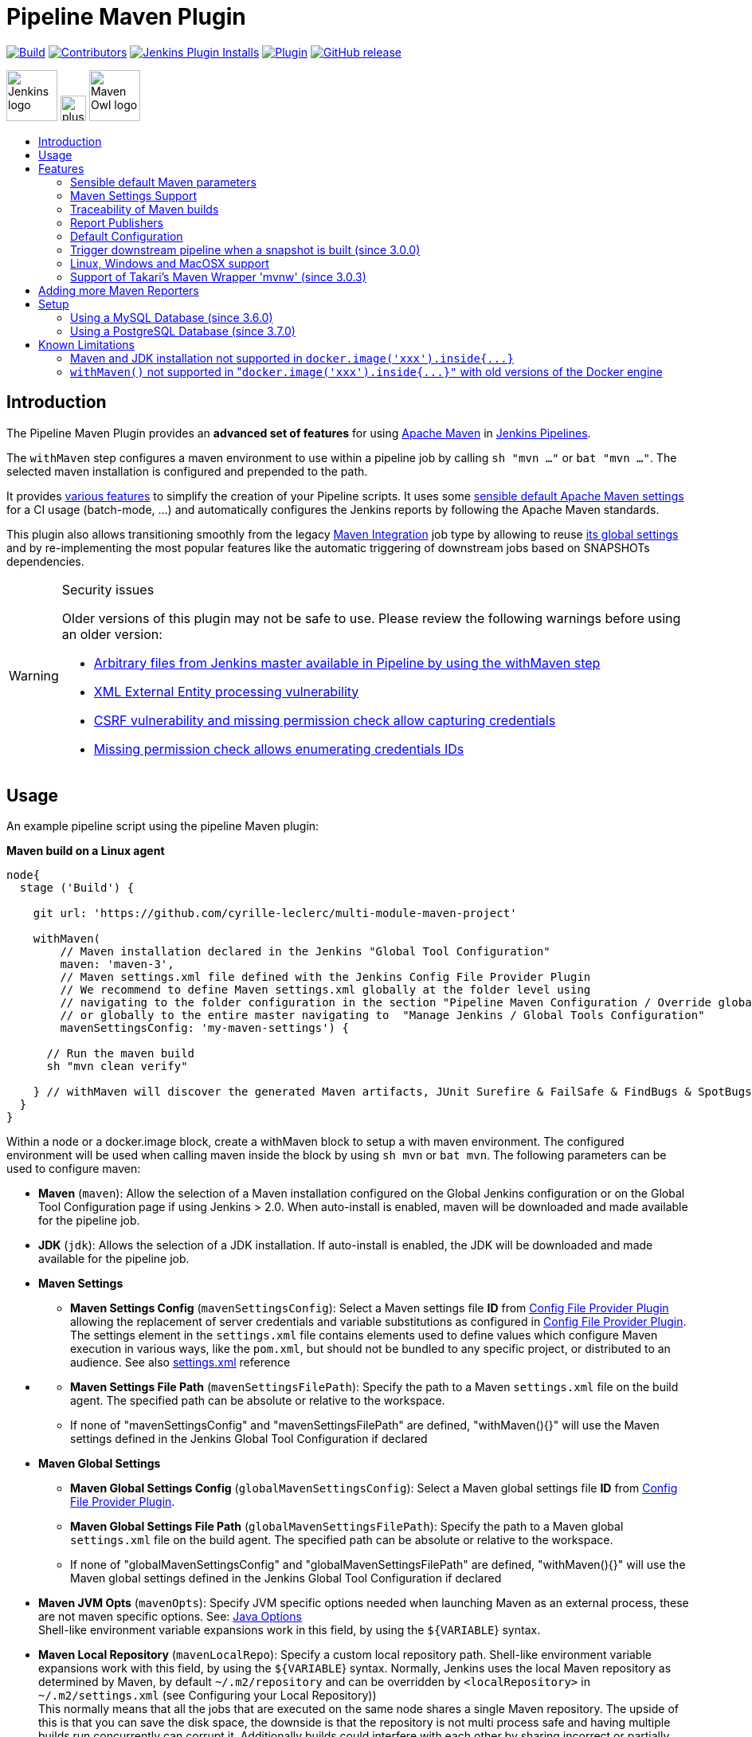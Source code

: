 [[pipeline-maven-plugin]]
= Pipeline Maven Plugin
:toc: macro
:toc-title:

ifdef::env-github[]
:tip-caption: :bulb:
:note-caption: :information_source:
:important-caption: :heavy_exclamation_mark:
:caution-caption: :fire:
:warning-caption: :warning:
endif::[]

link:https://ci.jenkins.io/job/Plugins/job/pipeline-maven-plugin/job/master/[image:https://ci.jenkins.io/job/Plugins/job/pipeline-maven-plugin/job/master/badge/icon[Build]]
link:https://github.com/jenkinsci/pipeline-maven-plugin/graphs/contributors[image:https://img.shields.io/github/contributors/jenkinsci/pipeline-maven-plugin.svg?color=blue[Contributors]]
link:https://plugins.jenkins.io/pipeline-maven/[image:https://img.shields.io/jenkins/plugin/i/pipeline-maven.svg?color=blue&label=installations[Jenkins Plugin Installs]]
link:https://plugins.jenkins.io/pipeline-maven/[image:https://img.shields.io/jenkins/plugin/v/pipeline-maven.svg[Plugin]]
link:https://github.com/jenkinsci/pipeline-maven-plugin/releases/latest[image:https://img.shields.io/github/release/jenkinsci/pipeline-maven-plugin.svg?label=changelog[GitHub release]]

[.float-group]
--
[.text-center]
image:docs/images/jenkins.png[Jenkins logo,height=64,role=center,float=left,align="center"]
image:docs/images/plus.png[plus,height=32,float=left,align="center"]
image:docs/images/maven-owl.png[Maven Owl logo,height=64,float=left,align="center"]
--

toc::[]

[#introduction]
== Introduction

The Pipeline Maven Plugin provides an *advanced set of features* for using https://maven.apache.org[Apache Maven] in https://www.jenkins.io/doc/book/pipeline/[Jenkins Pipelines].

The `withMaven` step configures a maven environment to use within a pipeline job by calling `sh "mvn ..."` or `bat "mvn ..."`.
The selected maven installation is configured and prepended to the path.

It provides <<features,various features>> to simplify the creation of your Pipeline scripts.
It uses some <<feature-sensible-default-maven-settings,sensible default Apache Maven settings>> for a CI usage (batch-mode, ...) and automatically configures the Jenkins reports by following the Apache Maven standards.

This plugin also allows transitioning smoothly from the legacy https://plugins.jenkins.io/maven-plugin/[Maven Integration] job type by allowing to reuse <<#feature-maven-integration-global-settings,its global settings>> and by re-implementing the most popular features like the automatic triggering of downstream jobs based on SNAPSHOTs dependencies.

[WARNING]
.Security issues
====

Older versions of this plugin may not be safe to use.
Please review the following warnings before using an older version:

* https://jenkins.io/security/advisory/2017-03-09/[Arbitrary files from Jenkins master available in Pipeline by using the withMaven step]
* https://jenkins.io/security/advisory/2019-05-31/#SECURITY-1409[XML External Entity processing vulnerability]
* https://jenkins.io/security/advisory/2020-08-12/#SECURITY-1794%20(2)[CSRF vulnerability and missing permission check allow capturing credentials]
* https://jenkins.io/security/advisory/2020-08-12/#SECURITY-1794%20(1)[Missing permission check allows enumerating credentials IDs]
====

[#usage]
== Usage

An example pipeline script using the pipeline Maven plugin:

*Maven build on a Linux agent*

[source,syntaxhighlighter-pre]
----
node{
  stage ('Build') {

    git url: 'https://github.com/cyrille-leclerc/multi-module-maven-project'

    withMaven(
        // Maven installation declared in the Jenkins "Global Tool Configuration"
        maven: 'maven-3',
        // Maven settings.xml file defined with the Jenkins Config File Provider Plugin
        // We recommend to define Maven settings.xml globally at the folder level using
        // navigating to the folder configuration in the section "Pipeline Maven Configuration / Override global Maven configuration"
        // or globally to the entire master navigating to  "Manage Jenkins / Global Tools Configuration"
        mavenSettingsConfig: 'my-maven-settings') {

      // Run the maven build
      sh "mvn clean verify"

    } // withMaven will discover the generated Maven artifacts, JUnit Surefire & FailSafe & FindBugs & SpotBugs reports...
  }
}
----

Within a node or a docker.image block, create a withMaven block to setup
a with maven environment. The configured environment will be used when
calling maven inside the block by using `sh mvn` or `bat mvn`. The
following parameters can be used to configure maven:

* *Maven* (`maven`): Allow the selection of a Maven installation
configured on the Global Jenkins configuration or on the Global Tool
Configuration page if using Jenkins > 2.0. When auto-install is
enabled, maven will be downloaded and made available for the
pipeline job.
* *JDK* (`jdk`): Allows the selection of a JDK installation. If
auto-install is enabled, the JDK will be downloaded and made
available for the pipeline job.
* *Maven Settings*
 ** *Maven Settings Config* (`mavenSettingsConfig`): Select a
Maven settings file *ID* from https://github.com/jenkinsci/config-file-provider-plugin[Config File Provider Plugin]
allowing the replacement of server credentials and variable
substitutions as configured in https://github.com/jenkinsci/config-file-provider-plugin[Config File Provider Plugin].
The settings element in the `settings.xml` file contains
elements used to define values which configure Maven execution
in various ways, like the `pom.xml`, but should not be bundled
to any specific project, or distributed to an audience. See also
http://maven.apache.org/settings.html[settings.xml] reference
* {blank}
 ** *Maven Settings File Path* (`mavenSettingsFilePath`): Specify
the path to a Maven `settings.xml` file on the build agent. The
specified path can be absolute or relative to the workspace.
 ** If none of "mavenSettingsConfig" and "mavenSettingsFilePath" are
defined, "withMaven(){}" will use the Maven settings defined in
the Jenkins Global Tool Configuration if declared
* **Maven Global Settings +
**
 ** *Maven Global Settings Config* (`globalMavenSettingsConfig`):
Select a Maven global settings file *ID* from https://github.com/jenkinsci/config-file-provider-plugin[Config File Provider Plugin].
 ** *Maven Global Settings File Path*
(`globalMavenSettingsFilePath`): Specify the path to a Maven
global `settings.xml` file on the build agent. The specified
path can be absolute or relative to the workspace.
 ** If none of "globalMavenSettingsConfig" and
"globalMavenSettingsFilePath" are defined, "withMaven(){}" will
use the Maven global settings defined in the Jenkins Global Tool
Configuration if declared
* *Maven JVM Opts* (`mavenOpts`): Specify JVM specific options
needed when launching Maven as an external process, these are not
maven specific options. See: https://docs.oracle.com/javase/8/docs/technotes/tools/windows/java.html#CBBIJCHG[Java Options] +
Shell-like environment variable expansions work in this field, by
using the `${VARIABLE`} syntax.
* *Maven Local Repository* (`mavenLocalRepo`): Specify a custom
local repository path. Shell-like environment variable expansions
work with this field, by using the `${VARIABLE`} syntax. Normally,
Jenkins uses the local Maven repository as determined by Maven, by
default `~/.m2/repository` and can be overridden by
`<localRepository>` in `~/.m2/settings.xml` (see Configuring your
Local Repository)) +
This normally means that all the jobs that are executed on the same
node shares a single Maven repository. The upside of this is that
you can save the disk space, the downside is that the repository is
not multi process safe and having multiple builds run concurrently
can corrupt it. Additionally builds could interfere with each other
by sharing incorrect or partially built artifacts. For example, you
might end up having builds incorrectly succeed, just because your
have all the dependencies in your local repository, despite that
fact that none of the repositories in POM might have them. +
By using this option, Jenkins will tell Maven to use a custom path
for the build as the local Maven repository by using
`-Dmaven.repo.local` +
If specified as a relative path then this value will be resolved
against the workspace root and not the current working directory. +
ie. `$WORKSPACE/.repository` if `.repository` value is specified.

NOTE: `mavenSettingsConfig` and `globalMavenSettingsConfig` use the *ID*, not the *name*, of the Maven settings file (resp Maven Global Settings file).

_The Pipeline Syntax snippet code generator can be used to assist on
generating the withMaven step parameters_

In the above example the following parameters are use to configure
maven:

* *maven:* 'M3' Maven Installation will be used, this installation
has to be declared in the Global Jenkins configuration or Tool
installations page.
* *mavenLocalRepo:* a local repository folder is specified to avoid
shared repositories
* *mavenSettingsConfig:* specifies an specific settings.xml
configuration from https://github.com/jenkinsci/config-file-provider-plugin[Config File Provider Plugin],
allowing the replacement of variables and credentials.

[#features]
== Features

[#feature-sensible-default-maven-settings]
=== Sensible default Maven parameters

The Maven parameters that are useful on a build server, "[.code]``--batch-mode``"
("[.code]``-B``") and "[.code]``--show-version``" ("[.code]``-V``") are enable by default, no need
to add them in your mvn invocations.

[#feature-maven-integration-global-settings]
=== Maven Settings Support

The "``withMaven()"`` pipeline step will setup the Maven settings file and
global settings file either explicitly using the attributes of the
"withMaven(){}" step declaration or implicitly using the Maven Global
Settings and Settings files defined at the folder level or in the
Jenkins Global Tools Configuration.

Using implicit declaration, Jenkins administrators can simplify the work
of pipeline authors hiding the "boilerplate" to declare the credentials
of the Git, Nexus, Artifactory... servers and all the needed proxies,
mirrors...

image:docs/images/global-tools-configuration-maven-settings.png[]
image:docs/images/default-maven-settings-defined-at-the-folder-level.png[]

=== Traceability of Maven builds

The "``withMaven()"`` pipeline step will capture in the logs of the build
all the details of the execution:

* Version of the JVM
 ** `"withMaven(){}"` step initialization:
"[.code]``[withMaven] use JDK installation JDK8``"
 ** `"mvn"` executable invocation:
"[.code]``Java version: 1.8.0_102, vendor: Oracle Corporation``""
* Version of Maven
 ** `"withMaven(){}"` step initialization:
"[.code]``[withMaven] use Maven installation 'M3'``""
 ** `"mvn"` executable invocation:
"[.code]``Apache Maven 3.3.9 (bb52d8502b132ec0a5a3f4c09453c07478323dc5; 2015-11-10T16:41:47+00:00)``""
* Name or path of the Maven settings.xml and Maven global settings.xml
file.
 ** `"withMaven(){}"` step initialization:
"[.code]``[withMaven] use Maven settings provided by the Jenkins Managed Configuration File 'maven-settings-for-supply-chain-build-job'``"
* When using the Maven settings.xml and global settings.xml files
provided by the https://github.com/jenkinsci/config-file-provider-plugin[Jenkins Config File Provider Plugin], +
details of the Jenkins credentials injected in the Maven build.
 ** `"withMaven(){}"` step initialization:
"``+[withMaven] use Maven settings.xml 'maven-settings-for-supply-chain-build-job' with Maven servers credentials provided by Jenkins (replaceAll: true): [mavenServerId: 'nexus.beescloud.com', jenkinsCredentials: 'beescloud-nexus-deployment-credentials', username: 'deployment', ...]+``"

Sample:

 [withMaven] use JDK installation JDK8
 [withMaven] use Maven installation 'M3'
 [withMaven] use Maven settings provided by the Jenkins Managed Configuration File 'maven-settings-for-supply-chain-build-job'
 [withMaven] use Maven settings.xml 'maven-settings-for-supply-chain-build-job' with Maven servers credentials provided by Jenkins (replaceAll: true):
      [mavenServerId: 'nexus.beescloud.com', jenkinsCredentials: 'beescloud-nexus-deployment-credentials', username: 'deployment', type: 'UsernamePasswordCredentialsImpl'],
      [mavenServerId: 'github.beescloud.com', jenkinsCredentials: 'github-enterprise-api-token', username: 'dev1', type: 'UsernamePasswordCredentialsImpl']
 ...
 Running shell script
 + mvn clean deploy
 ----- withMaven Wrapper script -----
 Picked up JAVA_TOOL_OPTIONS: -Dmaven.ext.class.path=".../pipeline-maven-spy.jar" -Dorg.jenkinsci.plugins.pipeline.maven.reportsFolder="..."
 Apache Maven 3.3.9 (bb52d8502b132ec0a5a3f4c09453c07478323dc5; 2015-11-10T16:41:47+00:00)
 Maven home: /home/ubuntu/jenkins-home/tools/hudson.tasks.Maven_MavenInstallation/M3
 Java version: 1.8.0_102, vendor: Oracle Corporation
 Java home: /home/ubuntu/jenkins-home/tools/hudson.model.JDK/JDK8/jre
 Default locale: en_US, platform encoding: UTF-8
 OS name: "linux", version: "3.13.0-109-generic", arch: "amd64", family: "unix"

=== Report Publishers

Maven build executions inside the "``+withMaven(){...+``}" will be detected
and Jenkins will transparently

* Archive and fingerprint generated Maven artifacts and Maven attached
artifacts
* Publish JUnit / Surefire reports (if the https://github.com/jenkinsci/junit-plugin[Jenkins JUnit
Plugin] is
installed)
* Concordion test reports (since 3.0.0)

[WARNING]
====
Deprecation notice! Publish Findbugs reports (if the https://github.com/jenkinsci/findbugs-plugin[Jenkins FindBugs Plugin] is installed)
====

[WARNING]
====
Deprecation notice! Publish a report of the tasks ("[.code]``FIXME``" and "[.code]``TODO``") found in the
java source code (if the https://plugins.jenkins.io/tasks/[Jenkins Tasks Scanner Plugin] is installed).
====

NOTE: The detection of Maven builds require to use Maven 3.2+.

. Jenkins Plugin to publish the reports on the Jenkins build page. If
the plugin is not installed, then the MAven report is ignored.
. Download https://repo.jenkins-ci.org/releases/org/jenkins-ci/plugins/pipeline-maven/2.3.0-beta-1/pipeline-maven-2.3.0-beta-1.hpi[pipeline-maven-2.3.0-beta-1.hpi]
.  Marker file to temporarily disable the feature for a specific Maven
build. +
Typically used to disable a reporter for a specific build that would
generate too much data for the default configuration of the reporter
(e.g. too many generated artifacts...) or to workaround a bug in the
"[.code]``withMaven``" waiting for a fix. These marker file must be located in
the home directory of the build.

==== Implicit or Explicit activation of Publishers

By default, all the publishers are enabled by default.

It is possible to change the default activation of a publisher
navigating to the "Global Tool Configuration" screen.

It is possible to disable the default activation of publishers on a
specific "``+withMaven(){...}+``" step using the
"[.code]``publisherStrategy='EXPLICIT'``" attribute in the step
"``+withMaven(publisherStrategy='EXPLICIT'){...}+``". The publishers can
then be enabled explicitly in the "``+withMaven(){...}+``" step using the
"publishers" attribute

=== Default Configuration

Default Maven settings can be defined globally and at the folder level.

==== Global Default Configuration

In the "Global Tool Configuration" screen

* Maven settings and Maven global settings
* Publishers settings: enable/disable publishers...

image::docs/images/pipeline-maven-plugin-global-tools-configuration.png[]

==== Folder Level Configuration

In the Folder "configuration" screen

* Maven settings and Maven global settings

image:docs/images/pipeline-maven-folder-level-configuration.png[]

=== Trigger downstream pipeline when a snapshot is built (since 3.0.0)

Trigger downstream pipeline that depend on Maven artifact generated by
upstream pipelines.

[NOTE]
====
* The upstream artifact must be generated in a "[.code]``withMaven(){}``" wrapping step to be detected by the triggering system
* The downstream pipeline must have selected the build trigger "Build whenever a SNAPSHOT dependency is built"
 ** The build trigger can be defined at the pipeline level ("Build Triggers"), at the multibranch pipeline level ("Scan Repository Triggers") or at the GitHub Organization / Bitbucket Project level ("Scan Organizations Triggers")
* You have to manually trigger once the upstream pipeline and the downstream pipeline so that the link between the pipelines based on the SNAPSHOT dependency is established
* The dependency graph is, for the moment, exclusively stored in an H2 embedded database ("[.code]``$JENKINS_HOME/jenkins-jobs/jenkins-jobs.mv.db``"). Support for an external H2 database and then for alternate databases (PostgreSQL) is on the roadmap (see https://github.com/jenkinsci/pipeline-maven-plugin/blob/pipeline-maven-3.0.0-beta-1/jenkins-plugin/src/main/java/org/jenkinsci/plugins/pipeline/maven/dao/PipelineMavenPluginH2Dao.java[PipelineMavenPluginH2Dao.java])
====

image:docs/images/image2017-8-7_12:38:11.png[]
image:docs/images/image2017-8-7_15:22:4.png[]

image:docs/images/image2017-8-7_15:19:41.png[Downstream Pipeline Trigger - Org Level Configuration]

* Thresholds are applied to define on which type of maven build the
downstream pipelines are triggered
 ** Threshold based on the status of the upstream pipeline
("success", "unstable", "failure", "no build", "aborted"). By
default, only builds with a "success" result will trigger
downstream builds.
  *** image:docs/images/downstream-pipeline-trigger-threshold-build-result.png[]
 ** Threshold based on the https://maven.apache.org/guides/introduction/introduction-to-the-lifecycle.html[Maven lifecycle
phase]
reached in the Maven build of the upstream job ("package",
"install", "deploy"). By default, only the maven builds who
reach the "deploy" phase will trigger downstream builds.
  *** image:docs/images/downstream-pipeline-trigger-threshold-lifecycle.png[]

=== Linux, Windows and MacOSX support

The Pipeline Maven Plugin works with Linux, Windows and MacOSX build
agents.

*Maven build on a Windows agent*

[source,syntaxhighlighter-pre]
----
node ("windows") {
  stage ('Build') {

    git url: 'https://github.com/cyrille-leclerc/multi-module-maven-project'

    withMaven(...) {

      bat "mvn clean install"

    } // withMaven will discover the generated Maven artifacts, JUnit Surefire & FailSafe reports and FindBugs reports
  }
}
----

=== Support of Takari's Maven Wrapper 'mvnw' (since 3.0.3)

The Pipeline Maven Plugin works with https://github.com/takari/maven-wrapper[Takari's Maven
wrapper] 'mvnw'.

[source,syntaxhighlighter-pre]
----
withMaven(...) {
   sh "./mvnw clean deploy"
}
...
----

== Adding more Maven Reporters

The API for Maven reporters is still experimental. Please open a Request
for Enhancement Jira issue to discuss how to add Maven reporters.

We want to quickly add reporters for CheckStyle, Jacoco...

== Setup

=== Using a MySQL Database (since 3.6.0)

The Jenkins Pipeline Maven Plugin relies on a database to store its data
(list of dependencies and of generated artifacts of each build...).

By default, the Jenkins Pipeline Maven Plugin uses an H2 embedded
database but it is recommend to use an external MySQL database.

Configuration steps to use a MySQL:

* Create an empty MySQL database with a dedicated MySQL user with
permissions for Data Manipulation Language actions (DML) and Data
Definition Language (DDL) actions
 ** Tested with MySQL 8.0, with MariaDB 10.2 and 10.3 and with
Amazon Aurora MySQL 5.6
* Install the Jenkins "MySQL Database" plugin
 ** Navigate to "Manage Jenkins / Manage Plugins / Available",
select the "MySQL Database" plugin and click on "Download now
and install after restart"
*  Configure the Pipeline Maven Plugin to use the created MySQL
database
 ** Create Jenkins credentials for the MySQL connection navigating
to "Credentials" on the left menu
 ** Navigate to "Manage Jenkins / Global Tools Configuration" and go
to the "Pipeline Maven Configuration"
 ** image:docs/images/pipeline-maven-plugin-configuration-1.png[]
 ** In the Database configuration section, define the following
  *** JDBC URL: url of the database, e.g.
"jdbc:mysql://mysql.example.com/jenkins"
  *** JDBC Credentials: select the credentials of the MySQL
database
  *** The https://github.com/brettwooldridge/HikariCP/wiki/MySQL-Configuration[parameters recommended by the Hikari Connection Pool
team]
are used by default for the MySQL connections and for the
datasource (max pool size:10, server side prepared
statements cache with 250 entries...).  To overwrite these
defaults, click on the "Advanced Database Convfiguration"
button.
 ** Click on "Validate Database Configuration" button to verify that
the connection is successful
 ** Click on "Save"
 ** image:docs/images/pipeline-maven-plugin-configuration-2.png[]

=== Using a PostgreSQL Database (since 3.7.0)

The Jenkins Pipeline Maven Plugin relies on a database to store its data
(list of dependencies and of generated artifacts of each build...).

By default, the Jenkins Pipeline Maven Plugin uses an H2 embedded
database but it is recommended to use an external PostgreSQL or MySQL /
MariaDB database.

Configuration steps to use a PostgreSQL:

* Create an empty PostgreSQL database with a dedicated PostgreSQL user
with permissions for Data Manipulation Language actions (DML) and
Data Definition Language (DDL) actions
 ** Tested with PostgreSQL 10.6 and 11.3
* Install the Jenkins the https://github.com/jenkinsci/postgresql-api-plugin[PostgreSQL
API]
plugin
 ** Navigate to "Manage Jenkins / Manage Plugins / Available",
select the "PostgreSQL API" plugin and click on "Download now
and install after restart"
*  Configure the Pipeline Maven Plugin to use the created PostgreSQL
database
 ** Create Jenkins credentials for the PostgreSQL connection
navigating to "Credentials" on the left menu
 ** Navigate to "Manage Jenkins / Global Tools Configuration" and go
to the "Pipeline Maven Configuration"
 ** image:docs/images/pipeline-maven-plugin-configuration-postgresql.png[]
 ** In the Database configuration section, define the following
  *** JDBC URL: url of the database, e.g.
"jdbc:postgresql://postgresql.example.com:5432/jenkins"
  *** JDBC Credentials: select the credentials of the PostgreSQL
database
  *** The underlying datasource,
https://github.com/brettwooldridge/HikariCP[HikariCP],
comes with sensible default configuration values (see
https://github.com/brettwooldridge/HikariCP#configuration-knobs-baby[here]).
To overwrite these defaults, click on the "Advanced Database
Configuration" button.
 ** Click on "Validate Database Configuration" button to verify that
the connection is successful
 ** Click on "Save"
 ** Navigate to "Manage Jenkins / Global Tools Configuration" and go
to the "Pipeline Maven Configuration" to verify that the
database connection is successful and the database tables have
been created (see screenshot above)

== Known Limitations

=== Maven and JDK installation not supported in `+docker.image('xxx').inside{...}+`

Maven and JDK installers do not work with
"``+docker.image('xxx').inside{...}+``" as the docker step does not allow
the use of Tool Installer, the preinstalled Maven and JDK on the docker
image will be auto-discovered and used.

=== `withMaven()` not supported in "``+docker.image('xxx').inside{...}"+`` with old versions of the Docker engine

`withMaven()` not supported in "``+docker.image('xxx').inside{...}+``" with
old versions of the Docker engine such as Docker 1.13.1 on CentOS7.

Any help to fix this bug is more than welcome.

https://issues.jenkins-ci.org/browse/JENKINS-40484[JENKINS-40484] -
Getting issue details... STATUS
